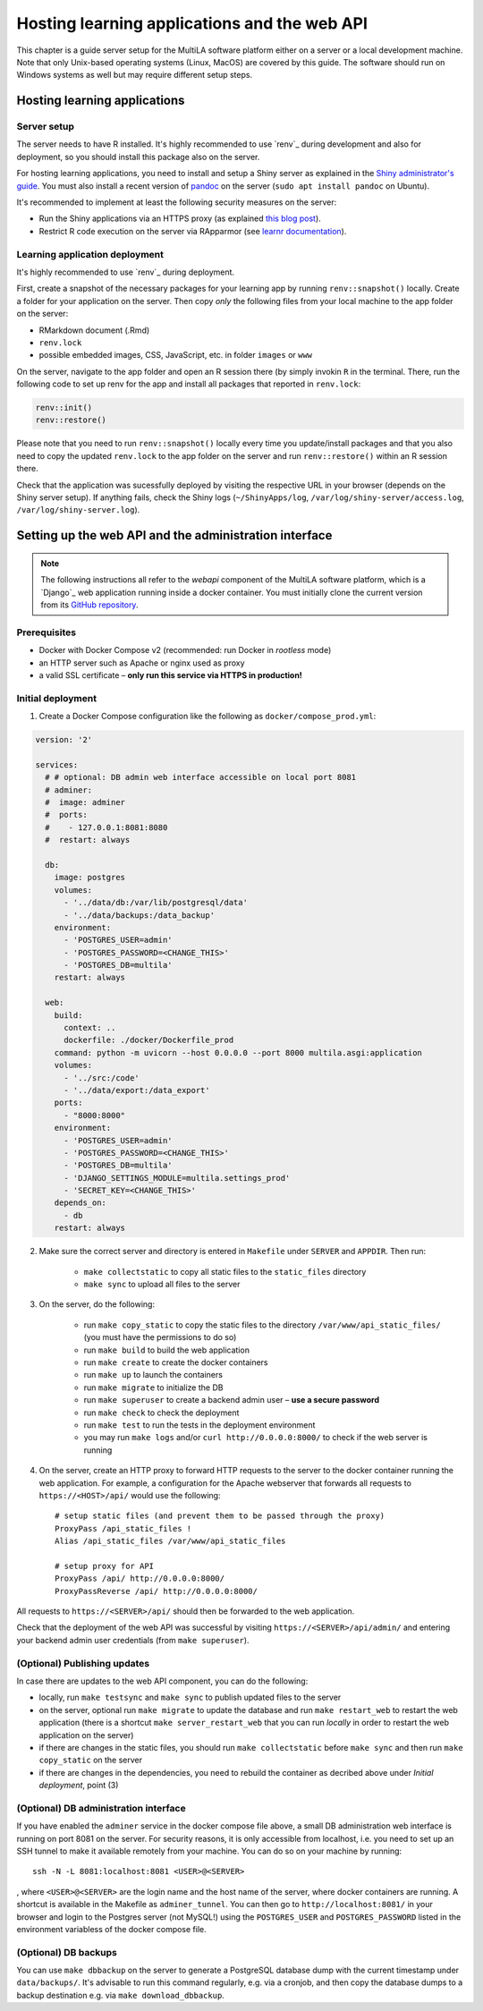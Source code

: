.. _serversetup:

Hosting learning applications and the web API
=============================================

This chapter is a guide server setup for the MultiLA software platform either on a server or a local development machine. Note that only Unix-based operating systems (Linux, MacOS) are covered by this guide. The software should run on Windows systems as well but may require different setup steps.

Hosting learning applications
-----------------------------

Server setup
^^^^^^^^^^^^

The server needs to have R installed. It's highly recommended to use `renv`_ during development and also for deployment, so you should install this package also on the server.

For hosting learning applications, you need to install and setup a Shiny server as explained in the `Shiny administrator's guide <https://docs.posit.co/shiny-server/>`_. You must also install a recent version of `pandoc <https://pandoc.org/>`_ on the server (``sudo apt install pandoc`` on Ubuntu).

It's recommended to implement at least the following security measures on the server:

- Run the Shiny applications via an HTTPS proxy (as explained `this blog post <https://emeraldreverie.org/1/01/01/>`_).
- Restrict R code execution on the server via RApparmor (see `learnr documentation <https://rstudio.github.io/learnr/articles/publishing.html#start-and-cleanup-hooks>`_).

Learning application deployment
^^^^^^^^^^^^^^^^^^^^^^^^^^^^^^^

It's highly recommended to use `renv`_ during deployment.

First, create a snapshot of the necessary packages for your learning app by running ``renv::snapshot()`` locally. Create a folder for your application on the server. Then copy *only* the following files from your local machine to the app folder on the server:

- RMarkdown document (.Rmd)
- ``renv.lock``
- possible embedded images, CSS, JavaScript, etc. in folder ``images`` or ``www``

On the server, navigate to the app folder and open an R session there (by simply invokin ``R`` in the terminal. There, run the following code to set up renv for the app and install all packages that reported in ``renv.lock``:

.. code-block:: R

    renv::init()
    renv::restore()

Please note that you need to run ``renv::snapshot()`` locally every time you update/install packages and that you also need to copy the updated ``renv.lock`` to the app folder on the server and run ``renv::restore()`` within an R session there.

Check that the application was sucessfully deployed by visiting the respective URL in your browser (depends on the Shiny server setup). If anything fails, check the Shiny logs (``~/ShinyApps/log``, ``/var/log/shiny-server/access.log``, ``/var/log/shiny-server.log``).

Setting up the web API and the administration interface
-------------------------------------------------------

.. note:: The following instructions all refer to the *webapi* component of the MultiLA software platform, which is a `Django`_ web application running inside a docker container. You must initially clone the current version from its `GitHub repository <https://github.com/IFAFMultiLA/webapi>`_.

Prerequisites
^^^^^^^^^^^^^

- Docker with Docker Compose v2 (recommended: run Docker in *rootless* mode)
- an HTTP server such as Apache or nginx used as proxy
- a valid SSL certificate – **only run this service via HTTPS in production!**

Initial deployment
^^^^^^^^^^^^^^^^^^

1. Create a Docker Compose configuration like the following as ``docker/compose_prod.yml``:

.. code-block:: yaml

    version: '2'

    services:
      # # optional: DB admin web interface accessible on local port 8081
      # adminer:
      #  image: adminer
      #  ports:
      #    - 127.0.0.1:8081:8080
      #  restart: always

      db:
        image: postgres
        volumes:
          - '../data/db:/var/lib/postgresql/data'
          - '../data/backups:/data_backup'
        environment:
          - 'POSTGRES_USER=admin'
          - 'POSTGRES_PASSWORD=<CHANGE_THIS>'
          - 'POSTGRES_DB=multila'
        restart: always

      web:
        build:
          context: ..
          dockerfile: ./docker/Dockerfile_prod
        command: python -m uvicorn --host 0.0.0.0 --port 8000 multila.asgi:application
        volumes:
          - '../src:/code'
          - '../data/export:/data_export'
        ports:
          - "8000:8000"
        environment:
          - 'POSTGRES_USER=admin'
          - 'POSTGRES_PASSWORD=<CHANGE_THIS>'
          - 'POSTGRES_DB=multila'
          - 'DJANGO_SETTINGS_MODULE=multila.settings_prod'
          - 'SECRET_KEY=<CHANGE_THIS>'
        depends_on:
          - db
        restart: always


2. Make sure the correct server and directory is entered in ``Makefile`` under ``SERVER`` and ``APPDIR``. Then run:

    - ``make collectstatic`` to copy all static files to the ``static_files`` directory
    - ``make sync`` to upload all files to the server

3. On the server, do the following:

    - run ``make copy_static`` to copy the static files to the directory ``/var/www/api_static_files/`` (you must have
      the permissions to do so)
    - run ``make build`` to build the web application
    - run ``make create`` to create the docker containers
    - run ``make up`` to launch the containers
    - run ``make migrate`` to initialize the DB
    - run ``make superuser`` to create a backend admin user – **use a secure password**
    - run ``make check`` to check the deployment
    - run ``make test`` to run the tests in the deployment environment
    - you may run ``make logs`` and/or ``curl http://0.0.0.0:8000/`` to check if the web server is running

4. On the server, create an HTTP proxy to forward HTTP requests to the server to the docker container running the web application. For example, a configuration for the Apache webserver that forwards all requests to ``https://<HOST>/api/`` would use the following::

    # setup static files (and prevent them to be passed through the proxy)
    ProxyPass /api_static_files !
    Alias /api_static_files /var/www/api_static_files

    # setup proxy for API
    ProxyPass /api/ http://0.0.0.0:8000/
    ProxyPassReverse /api/ http://0.0.0.0:8000/

All requests to ``https://<SERVER>/api/`` should then be forwarded to the web application.

Check that the deployment of the web API was successful by visiting ``https://<SERVER>/api/admin/`` and entering your backend admin user credentials (from ``make superuser``).

(Optional) Publishing updates
^^^^^^^^^^^^^^^^^^^^^^^^^^^^^

In case there are updates to the web API component, you can do the following:

- locally, run ``make testsync`` and ``make sync`` to publish updated files to the server
- on the server, optional run ``make migrate`` to update the database and run ``make restart_web`` to restart the web
  application (there is a shortcut ``make server_restart_web`` that you can run *locally* in order to restart the web
  application on the server)
- if there are changes in the static files, you should run ``make collectstatic`` before ``make sync`` and then run
  ``make copy_static`` on the server
- if there are changes in the dependencies, you need to rebuild the container as decribed above under
  *Initial deployment*, point (3)

(Optional) DB administration interface
^^^^^^^^^^^^^^^^^^^^^^^^^^^^^^^^^^^^^^

If you have enabled the ``adminer`` service in the docker compose file above, a small DB administration web interface
is running on port 8081 on the server. For security reasons, it is only accessible from localhost, i.e. you need to set
up an SSH tunnel to make it available remotely from your machine. You can do so on your machine by running::

    ssh -N -L 8081:localhost:8081 <USER>@<SERVER>

, where ``<USER>@<SERVER>`` are the login name and the host name of the server, where docker containers are running.
A shortcut is available in the Makefile as ``adminer_tunnel``. You can then go to ``http://localhost:8081/`` in your
browser and login to the Postgres server (not MySQL!) using the ``POSTGRES_USER`` and ``POSTGRES_PASSWORD`` listed in
the environment variabless of the docker compose file.

(Optional) DB backups
^^^^^^^^^^^^^^^^^^^^^

You can use ``make dbbackup`` on the server to generate a PostgreSQL database dump with the current timestamp under
``data/backups/``. It's advisable to run this command regularly, e.g. via a cronjob, and then copy the database dumps
to a backup destination e.g. via ``make download_dbbackup``.

